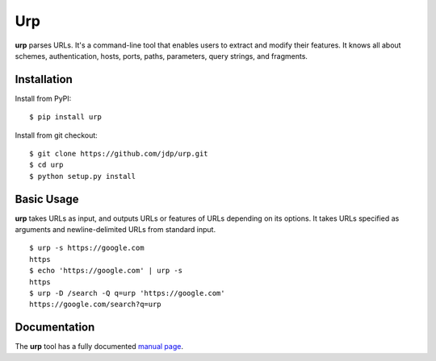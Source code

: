 ===
Urp
===

**urp** parses URLs.
It's a command-line tool that enables users to extract and modify their features.
It knows all about
schemes,
authentication,
hosts,
ports,
paths,
parameters,
query strings,
and
fragments.

Installation
------------

Install from PyPI::

$ pip install urp

Install from git checkout::

$ git clone https://github.com/jdp/urp.git
$ cd urp
$ python setup.py install

Basic Usage
-----------

**urp** takes URLs as input,
and outputs URLs or features of URLs depending on its options.
It takes URLs specified as arguments and newline-delimited URLs from standard input.

::

  $ urp -s https://google.com
  https
  $ echo 'https://google.com' | urp -s
  https
  $ urp -D /search -Q q=urp 'https://google.com'
  https://google.com/search?q=urp

Documentation
-------------

The **urp** tool has a fully documented `manual page <http://jdp.github.com/urp/man/urp.1.html>`_.
